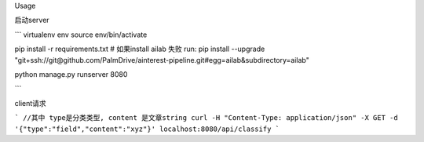 Usage

启动server

```
virtualenv env
source env/bin/activate

pip install -r requirements.txt
# 如果install ailab 失败 run: pip install --upgrade "git+ssh://git@github.com/PalmDrive/ainterest-pipeline.git#egg=ailab&subdirectory=ailab"

python manage.py runserver 8080

```

client请求


```
//其中 type是分类类型, content 是文章string
curl -H "Content-Type: application/json" -X GET -d '{"type":"field","content":"xyz"}' localhost:8080/api/classify
```
